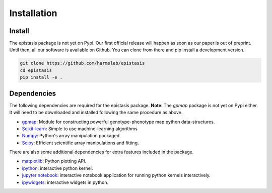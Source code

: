 Installation
============

Install
-------

The epistasis package is not yet on Pypi. Our first official release will happen
as soon as our paper is out of preprint. Until then, all our software is available
on Github. You can clone from there and pip install a development version.

.. code-block:: bash

    git clone https://github.com/harmslab/epistasis
    cd epistasis
    pip install -e .


Dependencies
------------

The following dependencies are required for the epistasis package. **Note**:
The `gpmap` package is not yet on Pypi either. It will need to be downloaded
and installed following the same procedure as above.

* gpmap_: Module for constructing powerful genotype-phenotype map python data-structures.
* Scikit-learn_: Simple to use machine-learning algorithms
* Numpy_: Python's array manipulation packaged
* Scipy_: Efficient scientific array manipulations and fitting.

There are also some additional dependencies for extra features included in
the package.

* matplotlib_: Python plotting API.
* ipython_: interactive python kernel.
* `jupyter notebook`_: interactive notebook application for running python kernels interactively.
* ipywidgets_: interactive widgets in python.

.. _gpmap: https: //github.com/harmslab/gpmap
.. _Scikit-learn: http://scikit-learn.org/stable/
.. _Numpy: http://www.numpy.org/
.. _Scipy: http://www.scipy.org/
.. _matplotlib: http://matplotlib.org/
.. _ipython: https://ipython.org/
.. _jupyter notebook: http://jupyter.org/
.. _ipywidgets: https://ipywidgets.readthedocs.io/en/latest/
